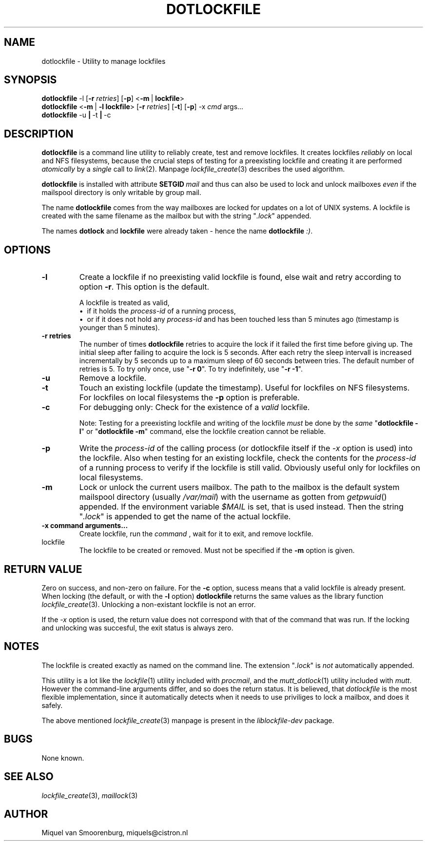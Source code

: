 .TH DOTLOCKFILE 1 "December 8, 2016" "" "Cistron Utilities"
.SH NAME
dotlockfile \- Utility to manage lockfiles
.SH SYNOPSIS
.B dotlockfile
.RB \-l
.RB [ \-r
.IR retries ]
.RB [ \-p ]
.RB < \-m \ | \ lockfile >
.br
.B dotlockfile
.RB < \-m \ | \ \-l \  lockfile >
.RB [ \-r
.IR retries ]
.RB [ \-t ]
.RB [ \-p ]
.RB \-x
.IR cmd \ args...
.br
.B dotlockfile
.RB \-u \ | \ \-t \ | \ \-c
.br
.SH DESCRIPTION
.B dotlockfile
is a command line utility to reliably create, test and remove lockfiles.
It creates lockfiles
.I reliably
on local and NFS filesystems, because the crucial steps of testing for a
preexisting lockfile and creating it are performed
.I atomically
by a
.I single
call to
.IR link (2).
Manpage
.IR lockfile_create (3)
describes the used algorithm.
.PP
.B dotlockfile
is installed with attribute
.BI SETGID \ mail
and thus can also be used to lock and unlock mailboxes
.I even
if the mailspool directory is only writable by group mail.
.PP
The name
.B dotlockfile
comes from the way mailboxes are locked for updates on a lot of UNIX systems.
A lockfile is created with the same filename as the mailbox but with the string
"\fI.lock\fR" appended.
.PP
The names
.B dotlock
and
.B lockfile
were already taken \- hence the name \fBdotlockfile\fR \fI:)\fR.
.SH OPTIONS
.IP "\fB\-l\fR"
Create a lockfile if no preexisting valid lockfile is found, else wait and retry
according to option \fB\-r\fR.
This option is the default.

A lockfile is treated as valid,
.br
\[bu]\ \ if it holds the
.I process\-id
of a running process,
.br
\[bu]\ \ or if it does not hold any
.I process\-id
and has been touched less than 5\ minutes ago (timestamp is younger than
5\ minutes).
.IP "\fB\-r retries\fR"
The number of times
.B dotlockfile
retries to acquire the lock if it failed the first time before giving up.
The initial sleep after failing to acquire the lock is 5\ seconds.
After each retry the sleep intervall is increased incrementally by 5\ seconds
up to a maximum sleep of 60\ seconds between tries.
The default number of retries is 5.
To try only once, use "\fB\-r 0\fR".
To try indefinitely, use "\fB\-r -1\fR".
.IP "\fB\-u\fR"
Remove a lockfile.
.IP "\fB\-t\fR"
Touch an existing lockfile (update the timestamp).
Useful for lockfiles on NFS filesystems.
For lockfiles on local filesystems the
.B \-p
option is preferable.
.IP "\fB\-c\fR"
For debugging only:  Check for the existence of a \fIvalid\fR lockfile.

Note:  Testing for a preexisting lockfile and writing of the lockfile
.I must
be done by the
.I same
"\fBdotlockfile \-l\fR" or "\fBdotlockfile \-m\fR" command, else the lockfile
creation cannot be reliable.
.IP "\fB\-p\fR"
Write the
.I process\-id
of the calling process (or dotlockfile itself if the
.I -x
option is used) into the lockfile.
Also when testing for an existing lockfile, check the contents for the
.I process\-id
of a running process to verify if the lockfile is still valid.
Obviously useful only for lockfiles on local filesystems.
.IP "\fB\-m\fR"
Lock or unlock the current users mailbox.
The path to the mailbox is the default system mailspool directory (usually
.IR /var/mail )
with the username as gotten from
.IR getpwuid ()
appended.
If the environment variable
.I $MAIL
is set, that is used instead.
Then the string "\fI.lock\fR" is appended to get the name of the actual
lockfile.
.IP "\fB\-x command arguments...\fR"
Create lockfile, run the
.I command
, wait for it to exit, and remove lockfile.
.IP lockfile
The lockfile to be created or removed.
Must not be specified if the \fB\-m\fR option is given.
.SH RETURN\ VALUE
Zero on success, and non\-zero on failure.
For the \fB\-c\fR option, sucess means that a valid lockfile is already present.
When locking (the default, or with the \fB\-l\fR option)
.B dotlockfile
returns the same values as the library function
.IR lockfile_create (3).
Unlocking a non\-existant lockfile is not an error.
.PP
If the
.I -x
option is used, the return value does not correspond with that
of the command that was run. If the locking and unlocking was succesful,
the exit status is always zero.
.SH NOTES
The lockfile is created exactly as named on the command line.
The extension "\fI.lock\fR" is \fInot\fR automatically appended.
.PP
This utility is a lot like the
.IR lockfile (1)
utility included with
.IR procmail ,
and the
.IR mutt_dotlock (1)
utility included with
.IR mutt .
However the command\-line arguments differ, and so does the return status.
It is believed, that
.I dotlockfile
is the most flexible implementation, since it automatically detects when it
needs to use priviliges to lock a mailbox, and does it safely.
.PP
The above mentioned
.IR lockfile_create (3)
manpage is present in the
.I liblockfile\-dev
package.
.SH BUGS
None known.
.SH SEE\ ALSO
.IR lockfile_create (3),
.IR maillock (3)
.SH AUTHOR
Miquel van Smoorenburg, miquels@cistron.nl
